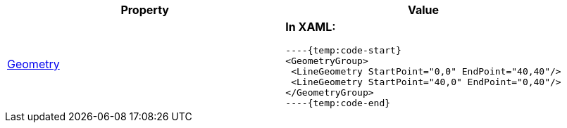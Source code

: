 [options="header", cols="a,a"]
|====
|Property|Value

|link:Geometry.html[Geometry]
|*In XAML:* +

[source,xaml] 
----{temp:code-start} 
<GeometryGroup> 
 <LineGeometry StartPoint="0,0" EndPoint="40,40"/> 
 <LineGeometry StartPoint="40,0" EndPoint="0,40"/> 
</GeometryGroup> 
----{temp:code-end} 

|====